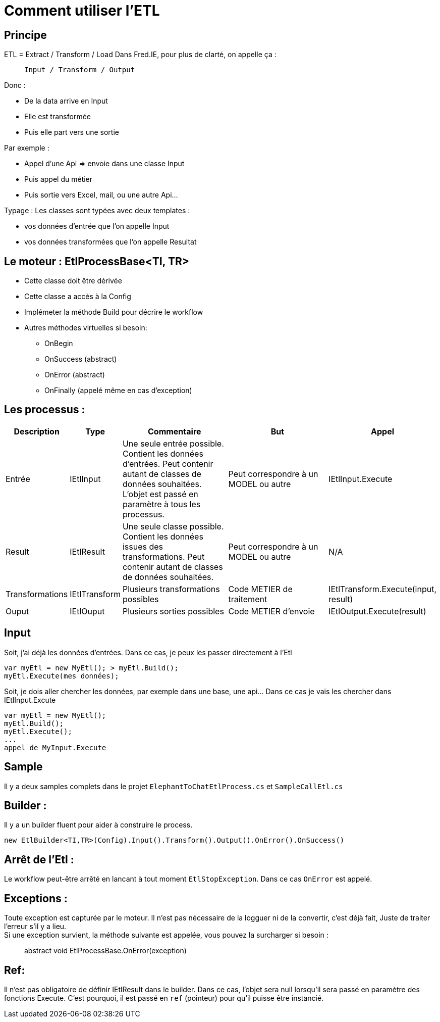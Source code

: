= Comment utiliser l’ETL

== Principe

ETL = Extract / Transform / Load Dans Fred.IE, pour plus de clarté, on appelle ça : 
____
 Input / Transform / Output
____

Donc :

* De la data arrive en Input 
* Elle est transformée 
* Puis elle part vers une sortie

Par exemple : 

* Appel d’une Api => envoie dans une classe Input
* Puis appel du métier
* Puis sortie vers Excel, mail, ou une autre Api…

Typage : Les classes sont typées avec deux templates : 

* vos données d’entrée que l’on appelle Input
* vos données transformées que l’on appelle Resultat

== Le moteur : EtlProcessBase<TI, TR>

* Cette classe doit être dérivée
* Cette classe a accès à la Config
* Implémeter la méthode Build pour décrire le workflow
* Autres méthodes virtuelles si besoin:
** OnBegin
** OnSuccess (abstract)
** OnError (abstract)
** OnFinally (appelé même en cas d’exception)

== Les processus :

[width="100%",cols="14%,9%,27%,26%,24%",options="header",]
|===
|Description |Type |Commentaire |But |Appel

|Entrée 
|IEtlInput 
|Une seule entrée possible. Contient les données d’entrées. Peut contenir autant de classes de données souhaitées. L’objet est passé en paramètre à tous les processus. |Peut correspondre à un MODEL ou autre 
|IEtlInput.Execute

|Result 
|IEtlResult 
|Une seule classe possible. Contient les données issues des transformations. Peut contenir autant de classes de données souhaitées. 
|Peut correspondre à un MODEL ou autre 
|N/A

|Transformations 
|IEtlTransform 
|Plusieurs transformations possibles 
|Code METIER de traitement 
|IEtlTransform.Execute(input, result)

|Ouput 
|IEtlOuput 
|Plusieurs sorties possibles 
|Code METIER d’envoie
|IEtlOutput.Execute(result)
|===

== Input

Soit, j’ai déjà les données d’entrées. Dans ce cas, je peux les passer directement à l’Etl 
----
var myEtl = new MyEtl(); > myEtl.Build();
myEtl.Execute(mes données);
----

Soit, je dois aller chercher les données, par exemple dans une base, une api… Dans ce cas je vais les chercher dans IEtlInput.Excute
----
var myEtl = new MyEtl();
myEtl.Build();
myEtl.Execute(); 
...
appel de MyInput.Execute
----

== Sample

Il y a deux samples complets dans le projet ``ElephantToChatEtlProcess.cs`` et ``SampleCallEtl.cs``


== Builder :

Il y a un builder fluent pour aider à construire le process. 

----
new EtlBuilder<TI,TR>(Config).Input().Transform().Output().OnError().OnSuccess()
----

== Arrêt de l’Etl :

Le workflow peut-être arrêté en lancant à tout moment ``EtlStopException``.
Dans ce cas ``OnError`` est appelé.

== Exceptions :

Toute exception est capturée par le moteur. Il n’est pas nécessaire de  la logguer ni de la convertir, c’est déjà fait, Juste de traiter l’erreur s’il y a lieu. +
Si une exception survient, la méthode suivante est appelée, vous pouvez la surcharger si besoin :

____
abstract void EtlProcessBase.OnError(exception)
____

== Ref:

Il n’est pas obligatoire de définir IEtlResult dans le builder. Dans ce cas, l’objet sera null lorsqu’il sera passé en paramètre des fonctions Execute. C’est pourquoi, il est passé en ``ref`` (pointeur) pour qu’il puisse être instancié.
